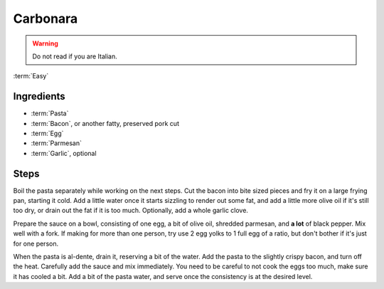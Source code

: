 Carbonara
---------

.. warning::
   Do not read if you are Italian.

:term:`Easy`

Ingredients
^^^^^^^^^^^

* :term:`Pasta`
* :term:`Bacon`, or another fatty, preserved pork cut
* :term:`Egg`
* :term:`Parmesan`
* :term:`Garlic`, optional

Steps
^^^^^

Boil the pasta separately while working on the next steps.
Cut the bacon into bite sized pieces and fry it on a large frying pan, starting it cold.
Add a little water once it starts sizzling to render out some fat, and add a little more olive oil if it's still too dry, or drain out the fat if it is too much.
Optionally, add a whole garlic clove.

Prepare the sauce on a bowl, consisting of one egg, a bit of olive oil, shredded parmesan, and **a lot** of black pepper.
Mix well with a fork.
If making for more than one person, try use 2 egg yolks to 1 full egg of a ratio, but don't bother if it's just for one person.

When the pasta is al-dente, drain it, reserving a bit of the water.
Add the pasta to the slightly crispy bacon, and turn off the heat.
Carefully add the sauce and mix immediately.
You need to be careful to not cook the eggs too much, make sure it has cooled a bit.
Add a bit of the pasta water, and serve once the consistency is at the desired level.
